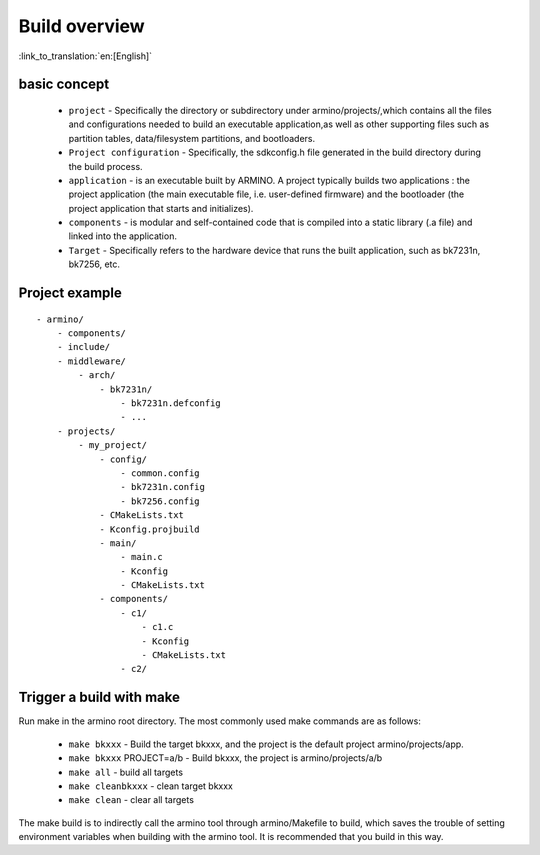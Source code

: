 Build overview
==============

:link_to_translation:`en:[English]`

basic concept
-------------

 - ``project`` - Specifically the directory or subdirectory under armino/projects/,which contains all the files and configurations needed to build an executable application,as well as other supporting files such as partition tables, data/filesystem partitions, and bootloaders.
 - ``Project configuration`` - Specifically, the sdkconfig.h file generated in the build directory during the build process.
 - ``application`` - is an executable built by ARMINO. A project typically builds two applications : the project application (the main executable file, i.e. user-defined firmware) and the bootloader  (the project application that starts and initializes).
 - ``components`` -  is modular and self-contained code that is compiled into a static library (.a file) and linked into the application.
 - ``Target`` - Specifically refers to the hardware device that runs the built application, such as bk7231n, bk7256, etc.

Project example
---------------

::

    - armino/
        - components/
        - include/
        - middleware/
            - arch/
                - bk7231n/
                    - bk7231n.defconfig
                    - ...
        - projects/
            - my_project/
                - config/
                    - common.config
                    - bk7231n.config
                    - bk7256.config
                - CMakeLists.txt
                - Kconfig.projbuild
                - main/
                    - main.c
                    - Kconfig
                    - CMakeLists.txt
                - components/
                    - c1/
                        - c1.c
                        - Kconfig
                        - CMakeLists.txt
                    - c2/


Trigger a build with make
-------------------------

Run make in the armino root directory. The most commonly used make commands are as follows:

 - ``make bkxxx`` - Build the target bkxxx, and the project is the default project armino/projects/app.
 - ``make bkxxx`` PROJECT=a/b - Build bkxxx, the project is armino/projects/a/b
 - ``make all`` - build all targets
 - ``make cleanbkxxx`` - clean target bkxxx
 - ``make clean`` - clear all targets

The make build is to indirectly call the armino tool through armino/Makefile to build, which saves the trouble of setting environment variables when building with the armino tool.
It is recommended that you build in this way.


